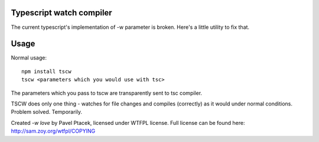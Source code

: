 Typescript watch compiler
=========================
The current typescript's implementation of -w parameter is broken. Here's a little utility to fix that.

Usage
=====
Normal usage::

    npm install tscw
    tscw <parameters which you would use with tsc>

The parameters which you pass to tscw are transparently sent to tsc compiler.

TSCW does only one thing - watches for file changes and compiles (correctly) as it would under normal conditions.
Problem solved. Temporarily.

Created `-w love` by Pavel Ptacek, licensed under WTFPL license. Full license can be found here: http://sam.zoy.org/wtfpl/COPYING